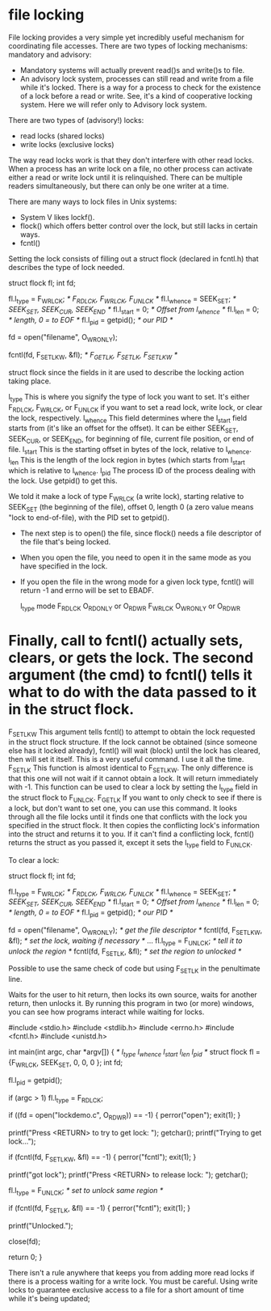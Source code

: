 * file locking

File locking provides a very simple yet incredibly useful mechanism for coordinating file accesses. There are two types of locking mechanisms: mandatory and advisory:

- Mandatory systems will actually prevent read()s and write()s to file.
- An advisory lock system, processes can still read and write from a file while it's locked. There is a way for a process to check for the existence of a lock before a read or write. See, it's a kind of cooperative locking system. Here we will refer only to Advisory lock system.

There are two types of (advisory!) locks:

- read locks (shared locks)
- write locks (exclusive locks)

The way read locks work is that they don't interfere with other read locks. When a process has an write lock on a file, no other process can activate either a read or write lock until it is relinquished. There can be multiple readers simultaneously, but there can only be one writer at a time.

There are many ways to lock files in Unix systems:

- System V likes lockf().
- flock() which offers better control over the lock, but still lacks in certain ways.
- fcntl()

Setting the lock consists of filling out a struct flock (declared in fcntl.h) that describes the type of lock needed.

 struct flock fl;
 int fd;

 fl.l_type   = F_WRLCK;  /* F_RDLCK, F_WRLCK, F_UNLCK    */
 fl.l_whence = SEEK_SET; /* SEEK_SET, SEEK_CUR, SEEK_END */
 fl.l_start  = 0;        /* Offset from l_whence         */
 fl.l_len    = 0;        /* length, 0 = to EOF           */
 fl.l_pid    = getpid(); /* our PID                      */

 fd = open("filename", O_WRONLY);

 fcntl(fd, F_SETLKW, &fl);  /* F_GETLK, F_SETLK, F_SETLKW */

struct flock since the fields in it are used to describe the locking action taking place.

 l_type 	This is where you signify the type of lock you want to set. It's either F_RDLCK, F_WRLCK, or F_UNLCK if you want to set a read lock, write lock, or clear the lock, respectively.
 l_whence 	This field determines where the l_start field starts from (it's like an offset for the offset). It can be either SEEK_SET, SEEK_CUR, or SEEK_END, for beginning of file, current file position, or end of file.
 l_start 	This is the starting offset in bytes of the lock, relative to l_whence.
 l_len 	        This is the length of the lock region in bytes (which starts from l_start which is relative to l_whence.
 l_pid  	The process ID of the process dealing with the lock. Use getpid() to get this.

We told it make a lock of type F_WRLCK (a write lock), starting relative to SEEK_SET (the beginning of the file), offset 0, length 0 (a zero value means "lock to end-of-file), with the PID set to getpid().

- The next step is to open() the file, since flock() needs a file descriptor of the file that's being locked.
- When you open the file, you need to open it in the same mode as you have specified in the lock.
- If you open the file in the wrong mode for a given lock type, fcntl() will return -1 and errno will be set to EBADF.

 l_type 	mode
 F_RDLCK 	O_RDONLY or O_RDWR
 F_WRLCK 	O_WRONLY or O_RDWR

* Finally, call to fcntl() actually sets, clears, or gets the lock. The second argument (the cmd) to fcntl() tells it what to do with the data passed to it in the struct flock.

 F_SETLKW 	This argument tells fcntl() to attempt to obtain the lock requested in the struct flock structure. If the lock cannot be obtained (since someone else has it locked already), fcntl() will wait (block) until the lock has cleared, then will set it itself. This is a very useful command. I use it all the time.
 F_SETLK 	This function is almost identical to F_SETLKW. The only difference is that this one will not wait if it cannot obtain a lock. It will return immediately with -1. This function can be used to clear a lock by setting the l_type field in the struct flock to F_UNLCK.
 F_GETLK 	If you want to only check to see if there is a lock, but don't want to set one, you can use this command. It looks through all the file locks until it finds one that conflicts with the lock you specified in the struct flock. It then copies the conflicting lock's information into the struct and returns it to you. If it can't find a conflicting lock, fcntl() returns the struct as you passed it, except it sets the l_type field to F_UNLCK.

To clear a lock:

 struct flock fl;
 int fd;

 fl.l_type   = F_WRLCK;  /* F_RDLCK, F_WRLCK, F_UNLCK    */
 fl.l_whence = SEEK_SET; /* SEEK_SET, SEEK_CUR, SEEK_END */
 fl.l_start  = 0;        /* Offset from l_whence         */
 fl.l_len    = 0;        /* length, 0 = to EOF           */
 fl.l_pid    = getpid(); /* our PID                      */

 fd = open("filename", O_WRONLY);  /* get the file descriptor */
 fcntl(fd, F_SETLKW, &fl);  /* set the lock, waiting if necessary */
 ...
 fl.l_type   = F_UNLCK;  /* tell it to unlock the region */
 fcntl(fd, F_SETLK, &fl); /* set the region to unlocked */

Possible to use the same check of code but using F_SETLK in the penultimate line.

Waits for the user to hit return, then locks its own source, waits for another return, then unlocks it. By running this program in two (or more) windows, you can see how programs interact while waiting for locks.

 #include <stdio.h>
 #include <stdlib.h>
 #include <errno.h>
 #include <fcntl.h>
 #include <unistd.h>

 int main(int argc, char *argv[])
 {
                     /* l_type   l_whence  l_start  l_len  l_pid   */
     struct flock fl = {F_WRLCK, SEEK_SET,   0,      0,     0 };
     int fd;

     fl.l_pid = getpid();

     if (argc > 1)
         fl.l_type = F_RDLCK;

     if ((fd = open("lockdemo.c", O_RDWR)) == -1) {
         perror("open");
         exit(1);
     }

     printf("Press <RETURN> to try to get lock: ");
     getchar();
     printf("Trying to get lock...");

     if (fcntl(fd, F_SETLKW, &fl) == -1) {
         perror("fcntl");
         exit(1);
     }

     printf("got lock\n");
     printf("Press <RETURN> to release lock: ");
     getchar();

     fl.l_type = F_UNLCK;  /* set to unlock same region */

     if (fcntl(fd, F_SETLK, &fl) == -1) {
         perror("fcntl");
         exit(1);
     }

     printf("Unlocked.\n");

     close(fd);

     return 0;
 }

There isn't a rule anywhere that keeps you from adding more read locks if there is a process waiting for a write lock. You must be careful. Using write locks to guarantee exclusive access to a file for a short amount of time while it's being updated;
